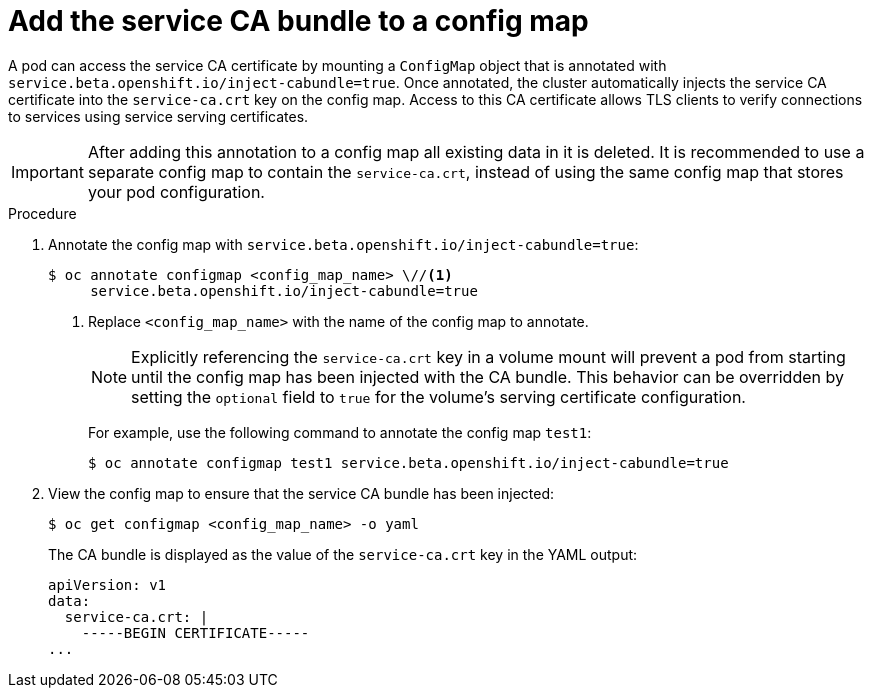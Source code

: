 // Module included in the following assemblies:
//
// * security/certificates/service-serving-certificate.adoc

:_mod-docs-content-type: PROCEDURE
[id="add-service-certificate-configmap_{context}"]
= Add the service CA bundle to a config map

A pod can access the service CA certificate by mounting a `ConfigMap` object that
is annotated with `service.beta.openshift.io/inject-cabundle=true`.
Once annotated, the cluster automatically injects the service CA
certificate into the `service-ca.crt` key on the config map. Access to
this CA certificate allows TLS clients to verify connections to
services using service serving certificates.

[IMPORTANT]
====
After adding this annotation to a config map all existing data in it is
deleted. It is recommended to use a separate config map to contain the
`service-ca.crt`, instead of using the same config map that stores your
pod configuration.
====

.Procedure

. Annotate the config map with `service.beta.openshift.io/inject-cabundle=true`:
+
[source,terminal]
----
$ oc annotate configmap <config_map_name> \//<1>
     service.beta.openshift.io/inject-cabundle=true
----
<1> Replace `<config_map_name>` with the name of the config map to annotate.
+
[NOTE]
====
Explicitly referencing the `service-ca.crt` key in a volume mount will prevent a pod from starting until the config map has been injected with the CA bundle. This behavior can be overridden by setting the `optional` field to `true` for the volume's serving certificate configuration.
====
+
For example, use the following command to annotate the config map `test1`:
+
[source,terminal]
----
$ oc annotate configmap test1 service.beta.openshift.io/inject-cabundle=true
----

. View the config map to ensure that the service CA bundle has been injected:
+
[source,terminal]
----
$ oc get configmap <config_map_name> -o yaml
----
+
The CA bundle is displayed as the value of the `service-ca.crt` key in the YAML output:
+
[source,terminal]
----
apiVersion: v1
data:
  service-ca.crt: |
    -----BEGIN CERTIFICATE-----
...
----
